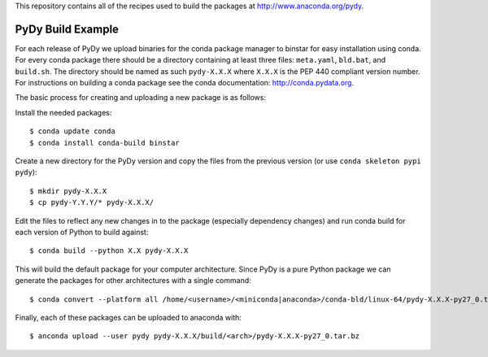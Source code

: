 This repository contains all of the recipes used to build the packages at
http://www.anaconda.org/pydy.

PyDy Build Example
==================

For each release of PyDy we upload binaries for the conda package manager to
binstar for easy installation using conda. For every conda package there should
be a directory containing at least three files: ``meta.yaml``, ``bld.bat``, and
``build.sh``. The directory should be named as such ``pydy-X.X.X`` where
``X.X.X`` is the PEP 440 compliant version number. For instructions on
building a conda package see the conda documentation: http://conda.pydata.org.

The basic process for creating and uploading a new package is as follows:

Install the needed packages::

   $ conda update conda
   $ conda install conda-build binstar

Create a new directory for the PyDy version and copy the files from the
previous version (or use ``conda skeleton pypi pydy``)::

   $ mkdir pydy-X.X.X
   $ cp pydy-Y.Y.Y/* pydy-X.X.X/

Edit the files to reflect any new changes in to the package (especially
dependency changes) and run conda build for each version of Python to build
against::

   $ conda build --python X.X pydy-X.X.X

This will build the default package for your computer architecture. Since PyDy
is a pure Python package we can generate the packages for other architectures
with a single command::

   $ conda convert --platform all /home/<username>/<miniconda|anaconda>/conda-bld/linux-64/pydy-X.X.X-py27_0.tar.bz -o pydy-X.X.X/build

Finally, each of these packages can be uploaded to anaconda with::

   $ anconda upload --user pydy pydy-X.X.X/build/<arch>/pydy-X.X.X-py27_0.tar.bz
